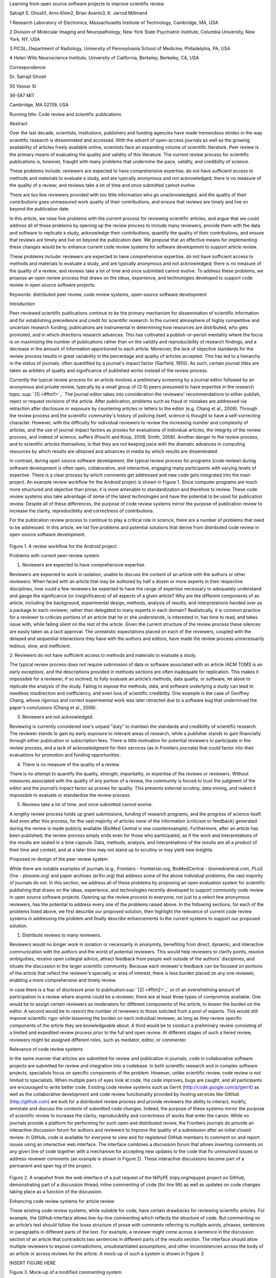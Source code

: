Learning from open source software projects to improve scientific review

Satrajit S. Ghosh1, Arno Klein2, Brian Avants3, K. Jarrod Millman4

1 Research Laboratory of Electronics, Massachusetts Institute of
Technology, Cambridge, MA, USA

2 Division of Molecular Imaging and Neuropathology, New York State
Psychiatric Institute, Columbia University, New York, NY, USA

3 PICSL, Department of Radiology, University of Pennsylvania School of
Medicine, Philadelphia, PA, USA

4 Helen Wills Neuroscience Institute, University of California,
Berkeley, Berkeley, CA, USA

Correspondence:

Dr. Satrajit Ghosh

50 Vassar St

36-587 MIT

Cambridge, MA 02139, USA

Running title: Code review and scientific publications

Abstract

Over the last decade, scientists, institutions, publishers and funding
agencies have made tremendous strides in the way scientific research is
disseminated and accessed. With the advent of open-access journals as
well as the growing availability of articles freely available online,
scientists face an expanding volume of scientific literature. Peer
review is the primary means of evaluating the quality and validity of
this literature. The current review process for scientific publications
is, however, fraught with many problems that undermine the pace,
validity, and credibility of science.

These problems include: reviewers are expected to have comprehensive
expertise, do not have sufficient access to methods and materials to
evaluate a study, and are typically anonymous and not acknowledged;
there is no measure of the quality of a review; and reviews take a lot
of time and once submitted cannot evolve.

There are too few reviewers provided with too little information who go
unacknowledged, and the quality of their contributions goes unmeasured
work quality of their contributions, and ensure that reviews are timely
and live on beyond the publication date.

In this article, we raise five problems with the current process for
reviewing scientific articles, and argue that we could address all of
these problems by opening up the review process to include many
reviewers, provide them with the data and software to replicate a study,
acknowledge their contributions, quantify the quality of their
contributions, and ensure that reviews are timely and live on beyond the
publication date. We propose that an effective means for implementing
these changes would be to enhance current code review systems for
software development to support article review.

These problems include: reviewers are expected to have comprehensive
expertise, do not have sufficient access to methods and materials to
evaluate a study, and are typically anonymous and not acknowledged;
there is no measure of the quality of a review; and reviews take a lot
of time and once submitted cannot evolve. To address these problems, we
propose an open review process that draws on the ideas, experience, and
technologies developed to support code review in open source software
projects.

Keywords: distributed peer review, code review systems, open-source
software development

Introduction

Peer-reviewed scientific publications continue to be the primary
mechanism for dissemination of scientific information and for
establishing precedence and credit for scientific research. In the
current atmosphere of highly competitive and uncertain research funding,
publications are instrumental in determining how resources are
distributed, who gets promoted, and in which directions research
advances. This has cultivated a publish-or-perish mentality where the
focus is on maximizing the number of publications rather than on the
validity and reproducibility of research findings, and a decrease in the
amount of information apportioned to each article. Moreover, the lack of
objective standards for the review process results in great variability
in the percentage and quality of articles accepted. This has led to a
hierarchy in the status of journals, often quantified by a journal's
impact factor (Garfield, 1955). As such, certain journal titles are
taken as arbiters of quality and significance of published works instead
of the review process.

Currently the typical review process for an article involves a
preliminary screening by a journal editor followed by an anonymous and
private review, typically by a small group of (3-5) peers presumed to
have expertise in the research topic.\ :sup:``[1] <#ftnt1>`_`\  The
journal editor takes into consideration the reviewers' recommendations
to either publish, reject or request revisions of the article. After
publication, problems such as fraud or mistakes are addressed via
retraction after disclosure or exposure by countering articles or
letters to the editor (e.g. Chang et al., 2006). Through the review
process and the scientific community's history of policing itself,
science is thought to have a self-correcting character. However, with
the difficulty for individual reviewers to review the increasing number
and complexity of articles, and the use of journal impact factors as
proxies for evaluations of individual articles, the integrity of the
review process, and indeed of science, suffers (Poschl and Koop, 2008;
Smith, 2006). Another danger to the review process, and to scientific
articles themselves, is that they are not keeping pace with the dramatic
advances in computing resources by which results are obtained and
advances in media by which results are disseminated.

In contrast, during open source software development, the typical review
process for programs (code review) during software development is often
open, collaborative, and interactive, engaging many participants with
varying levels of expertise. There is a clear process by which comments
get addressed and new code gets integrated into the main project. An
example review workflow for the Android project is shown in Figure 1.
Since computer programs are much more structured and objective than
prose, it is more amenable to standardization and therefore to review.
These code review systems also take advantage of some of the latest
technologies and have the potential to be used for publication review.
Despite all of these differences, the purpose of code review systems
mirror the purpose of publication review to increase the clarity,
reproducibility and correctness of contributions.

For the publication review process to continue to play a critical role
in science, there are a number of problems that need to be addressed. In
this article, we list five problems and potential solutions that derive
from distributed code review in open source software development.

.. figure:: images/image03.png
   :align: center
   :alt: 
Figure 1. A review workflow for the Android project.

Problems with current peer-review system

1. Reviewers are expected to have comprehensive expertise.

Reviewers are expected to work in isolation, unable to discuss the
content of an article with the authors or other reviewers. When faced
with an article that may be authored by half a dozen or more experts in
their respective disciplines, how could a few reviewers be expected to
have the range of expertise necessary to adequately understand and gauge
the significance (or insignificance) of all aspects of a given article?
Why are the different components of an article, including the
background, experimental design, methods, analysis of results, and
interpretations handed over as a package to each reviewer, rather than
delegated to many experts in each domain? Realistically, it is common
practice for a reviewer to criticize portions of an article that he or
she understands, is interested in, has time to read, and takes issue
with, while falling silent on the rest of the article. Given the current
structure of the review process these silences are easily taken as a
tacit approval. The unrealistic expectations placed on each of the
reviewers, coupled with the delayed and sequential interactions they
have with the authors and editors, have made the review process
unnecessarily tedious, slow, and inefficient.

2. Reviewers do not have sufficient access to methods and materials to
evaluate a study.

The typical review process does not require submission of data or
software associated with an article (ACM TOMS is an early exception),
and the descriptions provided in methods sections are often inadequate
for replication. This makes it impossible for a reviewer, if so
inclined, to fully evaluate an article’s methods, data quality, or
software, let alone to replicate the analysis of the study. Failing to
expose the methods, data, and software underlying a study can lead to
needless misdirection and inefficiency, and even loss of scientific
credibility. One example is the case of Geoffrey Chang, whose rigorous
and correct experimental work was later retracted due to a software bug
that undermined the paper's conclusions (Chang et al., 2006).

3. Reviewers are not acknowledged.

Reviewing is currently considered one's unpaid "duty" to maintain the
standards and credibility of scientific research. The reviewer stands to
gain by early exposure to relevant areas of research, while a publisher
stands to gain financially through either publication or subscription
fees. There is little motivation for potential reviewers to participate
in the review process, and a lack of acknowledgment for their services
(as in Frontiers journals) that could factor into their evaluations for
promotion and funding opportunities .

4. There is no measure of the quality of a review.

There is no attempt to quantify the quality, strength, impartiality, or
expertise of the reviews or reviewers. Without measures associated with
the quality of any portion of a review, the community is forced to trust
the judgment of the editor and the journal’s impact factor as proxies
for quality. This prevents external scrutiny, data mining, and makes it
impossible to evaluate or standardize the review process.

5. Reviews take a lot of time, and once submitted cannot evolve.

A lengthy review process holds up grant submissions, funding of research
programs, and the progress of science itself. And even after this
process, for the vast majority of articles none of the information
(criticism or feedback) generated during the review is made publicly
available (BioMed Central is one counterexample). Furthermore, after an
article has been published, the review process simply ends even for
those who participated, as if the work and interpretations of the
results are sealed in a time capsule. Data, methods, analysis, and
interpretations of the results are all a product of their time and
context, and at a later time may not stand up to scrutiny or may yield
new insights.

Proposed re-design of the peer review system

While there are notable examples of journals (e.g., Frontiers -
frontiersin.org, BioMedCentral - biomedcentral.com, PLoS One -
plosone.org) and paper archives (arXiv.org) that address some of the
above individual problems, the vast majority of journals do not. In this
section, we address all of these problems by proposing an open
evaluation system for scientific publishing that draws on the ideas,
experience, and technologies recently developed to support community
code review in open source software projects. Opening up the review
process to everyone, not just to a select few anonymous reviewers, has
the potential to address every one of the problems raised above. In the
following sections, for each of the problems listed above, we first
describe our proposed solution, then highlight the relevance of current
code review systems in addressing the problem and finally describe
enhancements to the current systems to support our proposed solution.

1. Distribute reviews to many reviewers.

Reviewers would no longer work in isolation or necessarily in anonymity,
benefiting from direct, dynamic, and interactive communication with the
authors and the world of potential reviewers. This would help reviewers
to clarify points, resolve ambiguities, receive open collegial advice,
attract feedback from people well outside of the authors' disciplines,
and situate the discussion in the larger scientific community. Because
each reviewer's feedback can be focused on portions of the article that
reflect the reviewer’s specialty or area of interest, there is less
burden placed on any one reviewer, enabling a more comprehensive and
timely review.

In case there is a fear of disclosure prior to
publication\ :sup:``[2] <#ftnt2>`_`\  or of an overwhelming amount of
participation in a review where anyone could be a reviewer, there are at
least three types of compromise available. One would be to assign
certain reviewers as moderators for different components of the article,
to lessen the burden on the editor. A second would be to restrict the
number of reviewers to those solicited from a pool of experts. This
would still improve scientific rigor while lessening the burden on each
individual reviewer, as long as they review specific components of the
article they are knowledgeable about. A third would be to conduct a
preliminary review consisting of a limited and expedited review process
prior to the full and open review. At different stages of such a tiered
review, reviewers might be assigned different roles, such as mediator,
editor, or commenter.

Relevance of code review systems

In the same manner that articles are submitted for review and
publication in journals, code in collaborative software projects are
submitted for review and integration into a codebase. In both scientific
research and in complex software projects, specialists focus on specific
components of the problem. However, unlike scientific review, code
review is not limited to specialists. When multiple pairs of eyes look
at code, the code improves, bugs are caught, and all participants are
encouraged to write better code. Existing code review systems such as
Gerrit (http://code.google.com/p/gerrit) as well as the collaborative
development and code review functionality provided by hosting services
like GitHub (http://github.com) are built for a distributed review
process and provide reviewers the ability to interact, modify, annotate
and discuss the contents of submitted code changes. Indeed, the purpose
of these systems mirror the purpose of scientific review to increase the
clarity, reproducibility and correctness of works that enter the canon.
While no journals provide a platform for performing for such open and
distributed review, the Frontiers journals do provide an interactive
discussion forum for authors and reviewers to improve the quality of a
submission after an initial closed review. In GitHub, code is available
for everyone to view and for registered GitHub members to comment on and
report issues using an interactive web interface. The interface combines
a discussion forum that allows inserting comments on any given line of
code together with a mechanism for accepting new updates to the code
that fix unresolved issues or address reviewer comments (an example is
shown in Figure 2). These interactive discussions become part of a
permanent and open log of the project.

.. figure:: images/image06.png
   :align: center
   :alt: 
Figure 2. A snapshot from the web interface of a pull request of the
NiPyPE (nipy.org/nipype) project on GitHub, demonstrating part of a
discussion thread, inline commenting of code (for line 98) as well as
updates on code changes taking place as a function of the discussion.

Enhancing code review systems for article review

These existing code review systems, while suitable for code, have
certain drawbacks for reviewing scientific articles. For example, the
GitHub interface allows line-by-line commenting which reflects the
structure of code. But commenting on an article’s text should follow the
loose structure of prose with comments referring to multiple words,
phrases, sentences or paragraphs in different parts of the text. For
example, a reviewer might come across a sentence in the discussion
section of an article that contradicts two sentences in different parts
of the results section. The interface should allow multiple reviewers to
expose contradictions, unsubstantiated assumptions, and other
inconsistencies across the body of an article or across reviews for the
article. A mock-up of such a system is shown in Figure 3.

INSERT FIGURE HERE

Figure 3. Mock-up of a modified commenting system.

2. Provide reviewers materials and methods to perform comprehensive
evaluation.

In a wide-scale, open review, descriptions of experimental designs and
methods would come under greater scrutiny by people from different
fields using different nomenclature, leading to greater clarity and
cross-fertilization of ideas. Software and data quality would also come
under greater scrutiny by people interested in their use for unexpected
applications, pressuring authors to make them available for review as
well, and potentially leading to collaborations, which would not be
possible in a closed review process.

We propose that data and software be submitted together with the
article. This not only facilitates transparency for all readers
including reviewers but also facilitates reproducibility and encourages
method reuse. For example, a workflow graph (for example, Fig. 4) from a
neuroimaging analysis captures numerous details in a compact visual form
which would otherwise be absent in a methods section. Furthermore,
several journals (e.g. Science -
`sciencemag.org <http://sciencemag.org>`_ , Proceedings of the National
Academy of Sciences - pnas.org) are now mandating submitting all
components necessary to reproduce the results of the study as part of
article submission.

.. figure:: images/image05.png
   :align: center
   :alt: 
Figure 4: A graph generated by the NiPyPE software package captures a
preprocessing workflow for brain image analysis showing which algorithms
and software packages were used. Such information can complement an
article’s methods section.

While rerunning an entire study’s analysis might not be currently
feasible as part of a review process, simply exposing code can often
help reviewers follow what was done and allows for replication of the
results in the future. In the long run, virtual machines or servers may
indeed allow standardization of analysis environments and replication of
analyses for every publication.

Relevance of code review systems

While certain journals (e.g., PLoS One, Insight Journal) require code to
be submitted for any article describing software or algorithm
development, most journals do not require submission of relevant
software or data. Currently, it is considered adequate for article
reviewers to simply read a submitted article. However, code reviewers
must not only be able to read the code, they must also see the output of
running the code. To do this they require access to relevant data or to
automated testing results. Code review systems are not meant to store
data, but complement such information by storing the complete history of
the code through software version control systems such as Git
(git-scm.com) and Mercurial (mercurial.selenic.com). In addition to
providing access to this history, these systems also provide other
pertinent details such as problems, their status (whether fixed or not),
timestamps and other enhancements. Furthermore, during software
development, specific versions of the software or particular files are
tagged to reflect milestones during development. Such test result
reports and detailed project history provide contextual information to
assist reviewers when asked to comment on submitted code.

Enhancing code review systems for article review

As stated earlier, code review systems are built for code, not for data.
In some disciplines (such as neuroimaging) the amount of data can be
large. Code review systems should be coupled with database systems
(e.g., Extensible Neuroimaging Archive Toolkit - XNAT) to enable storage
of such large amounts of data.

3. Acknowledge reviewers

When reviewers are given the opportunity to provide feedback regarding
just the areas they are interested in, the review process becomes much
more enjoyable. But there are additional factors afforded by opening the
review process that will motivate reviewer participation. First, the
review process becomes the dialogue of science, and anyone who engages
in that dialogue gets heard. Second, it transforms the review process
from one of secrecy to one of engaging social discourse. Third, an open
review process makes it possible to quantitatively assess reviewer
contributions, which could lead to assessments for promotions and
grants. There are two things that can be used to acknowledge reviewers.
First, reviewer names (e.g., Frontiers) and contributions (e.g.,
BioMedCentral) are immediately associated with the publication. Second,
measures of review quality eventually become associated with the
reviewer based on community feedback on the reviews.

Relevance of code review systems

In software development, reviewers are acknowledged implicitly by having
their names associated with comments related to a code review. Other
systems, like Geritt and GitHub explicitly list the reviewers
participating in the review process. An example from Geritt is shown in
Figure 5. In addition, certain social coding websites (e.g., ohloh)
analyzes contributions of developers to various projects and assigns
“kudos” to indicate the involvement, but not necessarily the proficiency
of the developers.

.. figure:: images/image04.png
   :align: center
   :alt: 
Figure 5: A web page snippet from the Geritt code review system used for
ITK (Insight Toolkit, itk.org). This explicitly lists the reviewers who
are participating in the review.

Enhancing code review systems for article review

The criterion for accepting code is based on the functionality of the
final code rather than the quality of reviews. As such code review
systems typically do not have a mechanism to acknowledge and quantify
reviewer contributions. We propose that code review systems adapted for
article review include quantitative assessment of the contributions of
reviewers. This would include a weighted combination of the number of
reviews as well as the quality of those reviews as assessed via a metric
described next.

4. Quantify review quality.

Although certain journals hold a limited discussion before a paper is
accepted, it is still behind closed doors and limited to the editor, the
authors, and a small set of reviewers. An open and recorded review
ensures that the role and importance of reviewers and information
generated during the review would be shared and acknowledged. The
exchanges themselves can be used to quantitatively assess the importance
of a submission, and analysis of the review process then becomes
possible and could lead to an objective standardization of the
scientific process.

Relevance of code review systems

In general, code review systems use a discussion mechanism, where a code
change is moderated through an iterative process as illustrated earlier
in Figure 1. In the context of code review, there is often an objective
criterion – the code performs as expected and is written using proper
style and documentation. Once these standards are met, the code is
accepted into the main project. The discussion mechanism facilitates
this process. However, in the case of code review, the quality of review
is typically not quantified.

Enhancing code review systems for article review

We propose to augment code review systems (and in turn, article review
systems) with a mechanism similar to the one used in discussion forums
such as `stackoverflow.net <http://stackoverflow.net>`_ or
`mathoverflow.net <http://mathoverflow.net>`_ in order to quantify the
quality of reviews. These sites provide a web interface for soliciting
responses to questions for topics related to either computer programming
or mathematics, respectively. The web interface allows registered
members to post or respond to a question, to comment on a response, to
vote on the quality or importance of a question, of a response, or of a
comment. Figure 6 below shows a screenshot of the response from a
registered member to a question submitted to Stack Overflow, where 299
indicates the number of votes received for the response from registered
members.

.. figure:: images/image01.png
   :align: center
   :alt: 
Figure 6. A response to a question on stackoverflow.net. The top left
number indicates the number of positive votes this response received.
There are comments to the response itself and the number next to the
comments reflects the number of positive votes for the comment.

5. Expedite reviews and allow for post-publication review.

Once open and online, reviews can be dynamic, interactive, and conducted
in real time (e.g., Frontiers). And with many reviewers, they can choose
to review only those articles and components of those articles that
match their expertise and interests. Not only would these two changes
make the review process more enjoyable, but they would expedite the
review process. And there is no reason for a review process to end after
an article has been published. The article can continue as a living
document, where the dialogue can continue and flourish, and references
to different articles could be supplemented with references to the
comments about these articles, firmly establishing these communications
within the dialogue and provenance of science, where science serves not
just as a method or philosophy, but as a social endeavor. This could
make scientific review and science a more welcoming community, and more
desirable career choice.

Relevance of code review systems

Code review invites and requires participation from people with
differing degrees of expertise and knowledge of the project. This leads
to higher quality of the code as well as faster development than
individual programmers could normally contribute. These contributions
are also made well beyond the initial code review allowing for bugs to
be detected and improvements to be made. Extending the life of the
review process beyond initial review could result in similar benefits.

Enhancing code review systems for article review

Current code review systems have components for expedited and continued
review. However, one cannot perform reviews that cross-link different
code review systems (e.g., Git- vs. Mercurial-based systems). In the
context of scientific publications, we recommend that reviews be shared
among such systems similar to the Neuroscience Peer Review Consortium
(http://nprc.incf.org).

Quantifying an open-review system

Integral of discussions over time (by paper, author, reviewer) weighted
by “like” factor of each comment or discussion. This is illustrated in
the figure below.

.. figure:: images/image02.png
   :align: center
   :alt: 
Figure X. Example of a metric for quantifying contributions over time.
Quotes over Time (www.qovert.info) tracked the top-quoted people from
Reuters Alertnet News on a range of topics, and presents their quotes on
a timeline, where color denotes the identity of a speaker and bar height
the number of times the speaker was quoted in a given time period.

.. figure:: images/image00.png
   :align: center
   :alt: 

Discussion

In this article, we raise five problems with the current process for
reviewing scientific articles, and argue that we could address all of
these problems by opening up the review process to include many
reviewers, provide them with the data and software to replicate a study,
acknowledge their contributions, quantify the quality of their
contributions, and ensure that reviews are timely and live on beyond the
publication date. We propose that an effective means for implementing
these changes would be to enhance current code review systems for
software development to support article review.

Example in practice

The writing of this article was conducted in the spirit of the content
of the article, with multiple authors and peer reviewers contributing
primarily via GitHub (github.com/satra/scientific-review), followed by
dynamic, interactive, real-time collaboration via Google Docs
(docs.google.com). We found the collaborative editing and reviewing
through the use of these tools to be enjoyable and efficient, while
exposing some of the above-mentioned limitations of code review systems
for use in article review. Had we solicited many reviewers, we could
have experienced more of the real-world challenges of such an open
review system. First, as in the content of this article, we assumed that
the reviewers did not have selfish motives or egotistical attitudes that
affected their reviews. Second, we reached a consensus on most issues,
resulting in a very rapid process of writing and reviewing, without
conflicts or deadlock. Third, because we had to meet the submission
deadline for this article, one or another of us took some decisions on
remaining issues without seeking approval from all other reviewers. All
three of these point to the problem of reviewers reaching a consensus so
that the article could be published in a timely manner. This may be
handled by not requiring a consensus, but instead by exploiting metrics
that quantify the quality of the reviews and comments on these reviews
to make a decision.

In the long run, the review process need not be limited to publication,
but can be engaged throughout the process of research, from inception
through planning, execution, and documentation [cite: Nature editorial
on e-lab notebooks]. This facilitates collaborative research and also
ensures that optimal decisions are taken at every stage in the evolution
of a project.

As mentioned earlier, a number of the ideas presented in this article
have already been adopted by various journal publishing entities.
(`http://www.the-scientist.com/article/display/57601/#ixzz1MKhYtfZG <http://www.the-scientist.com/article/display/57601/#ixzz1MKhYtfZG>`_)

Reviewers are biased by personal motives

Solution: Eliminate anonymous peer review ( Biology Direct, BMJ, BMC);
run open peer review alongside traditional review (Atmospheric Chemistry
and Physics); judge a paper based only on scientific soundness, not
impact or scope

(PLoS ONE)

access to criticism and feedback can spur new directions of research

PEP Talk -- guidelines vs restrictions

References

Begg, C., Cho, M., Eastwood, S., Horton, R., Moher, D., Olkin, I.,
Pitkin, R., Rennie, D., Schulz, K., Simel, D., et al. (1996). Improving
the quality of reporting of randomized controlled trials. JAMA: the
journal of the American Medical Association, 276(8):637.

Brazma, A., Hingamp, P., Quackenbush, J., Sherlock, G., Spellman, P.,
Stoeckert, C., Aach, J., Ansorge, W., Ball, C., Causton, H., et al.
(2001). Minimum information about a microarray experiment (miame) toward
standards for microarray data. Nature genetics, 29(4):365–371.

Chang, G., Roth, C. B., Reyes, C. L., Pornillos, O., Chen, Y.-J., and
Chen, A. P. (2006). Retraction. Science, 314(5807):1875.

Cokol, M., Iossifov, I., Rodriguez-Esteban, R., and Rzhetsky, A. (2007).
How many scientific papers should be retracted? EMBO reports,
8(5):422–423.

Cokol, M., Ozbay, F., and Rodriguez-Esteban, R. (2008). Retraction rates
are on the rise. EMBO reports, 9(1):2–2.

Coombes, K., Wang, J., and Baggerly, K. (2007). Microarrays: retracing
steps. Nature medicine, 13(11):1276–1277.

Gallivan, M. (2001). Striking a balance between trust and control in a
virtual organization: a content analysis of open source software case
studies. Information Systems Journal, 11(4):277–304.

Garfield, E. (1955). Citation indexes to science: a new dimension in
documentation through association of ideas. Science, 122(3159):108–11.

Grivell, L. (2006). Through a glass darkly: The present and the future
of editorial peer review. EMBO reports, 7(6):567.

Hirsch, J. (2005). An index to quantify an individual’s scientific
research output. Proceedings of the National Academy of Sciences of the
United States of America, 102(46):16569.

Ioannidis, J. (2005). Why most published research findings are false.
PLoS Medicine, 2(8):e124.

May 15, 2011

Laine, C., Goodman, S., Griswold, M., and Sox, H. (2007). Reproducible
research: moving toward research the public can really trust. Annals of
internal medicine, 146(6):450.

Nordlie, E., Gewaltig, M., and Plesser, H. (2009). Towards reproducible
descriptions of neuronal network models. PLoS Comput. Biol, 5(8).

Peng, R. (2009). Reproducible research and biostatistics. Biostatistics,
10(3):405.

Poldrack, R., Fletcher, P., Henson, R., Worsley, K., Brett, M., and
Nichols, T. (2008). Guidelines for reporting an fmri study. Neuroimage,
40(2):409– 414.

Poschl, U. (2004). Interactive journal concept for improved scientific
publishing and quality assurance. Learned Publishing, 17(2):105–113.

Poschl, U. and Koop, T. (2008). Interactive open access publishing and
collaborative peer review for improved scientific communication and
quality assurance. Information Services and Use, 28(2):105–107.

Schwab, M., Karrenbach, N., and Claerbout, J. (2000). Making scientific
computations reproducible. Computing in Science & Engineering,
2(6):61–67.

Smith, R. (2006). Peer review: a flawed process at the heart of science
and journals. Journal of the Royal Society of Medicine, 99(4):178.

Sollaci, L. and Pereira, M. (2004). The introduction, methods, results,
and discussion (imrad) structure: a fifty-year survey. Journal of the
Medical Library Association, 92(3):364.

Spier, R. (2002). The history of the peer-review process. Trends in
biotechnology, 20(8):357–358.

Steen, R. (2011a). Misinformation in the medical literature: What role
do error and fraud play? Journal of Medical Ethics.

Steen, R. (2011b). Retractions in the scientific literature: is the
incidence of research fraud increasing? Journal of Medical Ethics,
37(4):249.

Stodden, V. (2009). Enabling reproducible research: Open licensing for
scientific innovation. 1-55. International Journal of Communications Law
and Policy, (13).

Triggle, C. and Triggle, D. (2007). What is the future of peer review?
Why is there fraud in science? Is plagiarism out of control? Why do
scientists do bad things? Is it all a case of:All that is necessary for
the triumph of evil is that good men do nothing?. Vascular health and
risk management, 3(1):39.

Van de Sompel, H., Payette, S., Erickson, J., Lagoze, C., and Warner, S.
(2004). Rethinking scholarly communication. D-Lib Magazine,
10(9):1082–9873.

Van Horn, J., Grethe, J., Kostelec, P., Woodward, J., Aslam, J., Rus,
D., Rockmore, D., and Gazzaniga, M. (2001). The Functional Magnetic
Resonance Imaging Data Center (fMRIDC): the challenges and rewards of
large–scale databasing of neuroimaging studies. Philosophical
Transactions of the Royal Society of London. Series B: Biological
Sciences, 356(1412):1323.

Vannier, M. and Summers, R. (2003). Sharing Images. Radiology,
228(1):23.

--------------

`[1] <#ftnt_ref1>`_Currently, reviewers are solicited by the editors of
journals based on either names recommended by the authors who submitted
the article, the editors' knowledge of the domain or from an internal
journal reviewer database. This selection process results in a very
narrow and biased selection of reviewers. An alternative way to solicit
reviewers is to broadcast an article to a pool of reviewers and to let
reviewers choose articles and components of the article they want to
review. These are ideas that have already been implemented in scientific
publishing. The Frontiers system (frontiersin.org) solicits reviews from
a select group of review editors and the Brain and Behavioral Sciences
publication
(http://journals.cambridge.org/action/displayJournal?jid=BBS) solicits
reviews from the community.

`[2] <#ftnt_ref2>`_To allay concerns over worldwide pre-publication
exposure, precedence could be documented by submission and revision
timestamps acknowledging who performed the research.

`[a] <#cmnt_ref1>`_jbpoline:

if each part of a paper is reviewed by an expert, this will lead to a
very harsh review process?

--------------

yarikoptic:

moreover, reviewing parts by different people is probably applicable

only for the verification of technical aspects. Quite often

conceptual problems could be unraveled only after reading the full

paper, thus poking at parts of the paper might be more destructive

than constructive.... let me review last 3 pages of your paper and see
how it goes ;-)

`[b] <#cmnt_ref2>`_binarybottle:

Science suffers. We suffer. We conclude.

that technology used in open code review systems should be adipated to
explicate the need for the current armamenteric \_adjective\_ evil
\_armamentarium\_. with the exception for the journal for irreproducible
results.

--------------

satrajit.ghosh:

In this abstract, you will see that we are EXTREMELY right and they are
VERY wrong. It will be a slow and gruelling, uphill battle, but we will
win it in the end. fini.

`[c] <#cmnt_ref3>`_fdo.perez:

the issue of positive results bias is a very important (and widely
studied) one, but it's really a little separate from the title of this
section, and I think it's a distraction to conflate it here. The title
of the section starts talking about one thing, and then the text goes
off in a different direction.

`[d] <#cmnt_ref4>`_fdo.perez:

While I understand where you come from and agree with the idea, it may
sound a bit over the top to put "the integrity of science" in question
right up front. I think a statement that strong should perhaps be
reached after some more elaboration... Just a thought.

`[e] <#cmnt_ref5>`_stnava:

move elsewhere

`[f] <#cmnt_ref6>`_binarybottle:

if and in which journal an article

`[g] <#cmnt_ref7>`_kimlumbard:

Howdy all!

I believe you can profitably mine the parallel between code development
and peer review. You may want to take a look at Agile Development and
SCRUM; these outline two simple methodologies for the timely production
of code with client feedback. This would yield a tighter integration of
the whole scientific process (i.e. including both those who fund and
those who technologize).

Btw, the review process is much more complex than is being portrayed
here. When one reviews a paper, there are considerations of content,
correctness, culture, format, presentation, relevance, and audience, to
name a few. The code parallel might also be helpful here, insofar as
code has ancillary metrics of format and correctness.

Last but not least, your statements about "compromising the integrity of
science" are perhaps too strong, because they are inaccurate. There are
branches of science where frequent incremental publication is the
optimal distribution of information; quantity does not preclude quality.
Moreover, science is a human endeavor rife with social context. As such,
bias, elitism, etc. can also be part of a desirable self-focusing
feedback cycle.

I'm in complete agreement that review should be fundamentally altered,
and that scientists and not publishing companies should direct the
process. You'll get wider acceptance if your theme is "we should use
practices well-known in other fields to reliably improve the quality of
the review process" than "we are here to save the integrity of science
from the evil idiots who are handling it now." ;-P

Bon chance!

--------------

binarybottle:

thank you, kim!

`[h] <#cmnt_ref8>`_millman.ucb:

update at the end to include everyone

`[i] <#cmnt_ref9>`_fdo.perez:

Frontiers has this already in its editorial policy

`[j] <#cmnt_ref10>`_fdo.perez:

This sentence parses really weird

`[k] <#cmnt_ref11>`_fdo.perez:

Be careful with how this argument is constructed. Above you point out
the detrimental effects of the crazy focus on all kinds of publication
impact metrics, yet here you seem to be arguing for similar metrics in
the review process...

`[l] <#cmnt_ref12>`_yarikoptic:

Although not a publication per se but imho worth mentioning:
http://futureofscipub.wordpress.com/ from Nikolaus Kriegeskorte

`[m] <#cmnt_ref13>`_fdo.perez:

this feels out of place and just like listing a 'feel good' idea,
insufficiently developed.

`[n] <#cmnt_ref14>`_binarybottle:

and are followed up by

`[o] <#cmnt_ref15>`_binarybottle:

if this article is about the review process, a separate section on
reproducible research seems out of place. perhaps we should say
something to indicate that involvement of reviewers could range from
out-of-field comments to direct requests for software or data to try to
test or replicate work in the article. we can't expect every article to
provide a unit-test-like framework to replicate a study, but we could
evaluate the reproducibility of the work in a given article to indicate
how far one could take a review, from comment to re-run the study!

`[p] <#cmnt_ref16>`_fdo.perez:

While this is important, I think it's a bit of low-level technical
minutiae, out of place when you are discussing larger scope issues

`[q] <#cmnt_ref17>`_yarikoptic:

I think that all 3 suggested strategies are just refinements for the

existing system, thus not addressing the problem at the root. Since

you are suggesting different metrics to rate reviews, actual papers

could be rated using similar metrics... Now lets join suggested

approach 3 (quick limited review) with a truly novel feature: "article

gets accepted!" at this stage. Now, authors are safe -- paper is

accepted and it is safe to disclose EVERYTHING, we get papers

supporting null-hypothesis (as might be unraveled later in the review

process) accepted, thus mistakes are not repeated (as it is now). And

here it is where the "review" and "rating" process kicks in, taking

article apart and making it a candy. It would remain in the best

interest of the authors that all reviewers' concerns are addressed,

because then the article itself would receive a low rating and thus

penalizing author's position in some hypothetical rating-list.

And then, some articles (good resultant review) get pronounced, while
bad ones, although "published", would remain somewhere in the tail of
the announcements of new "issues".

How about that?

--------------

yarikoptic:

additional benefit: we all know about some papers which get bounced

through the chains of journals, until they are all syntactically

correct remain scientific nonsense. Sooner or later they do get

published in some journal. That wastes lots of editors/review effort

at every step of the paper journey. With the suggestion above, paper

gets accepted at the initial step, and then reviewed once; thus saving

everyone time.

`[r] <#cmnt_ref18>`_fdo.perez:

??? What is this?

`[s] <#cmnt_ref19>`_fdo.perez:

Don't engage in solution proposals here, since you're so far just
statinng the various problems...
